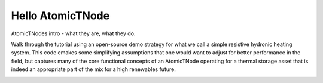 Hello AtomicTNode
=================

AtomicTNodes intro - what they are, what they do.

Walk through the tutorial using an open-source demo strategy for what we call a simple
resistive hydronic heating system. This code emakes some simplifying assumptions that
one would want to adjust for better performance in the field, but captures many of
the core functional concepts of an AtomicTNode operating for a thermal storage
asset that is indeed an appropriate part of the mix for a high renewables future.

.. image:: images/simple-resistive-hydronic.png
   :alt: Simple Resistive Hydronic model
   :align: center
